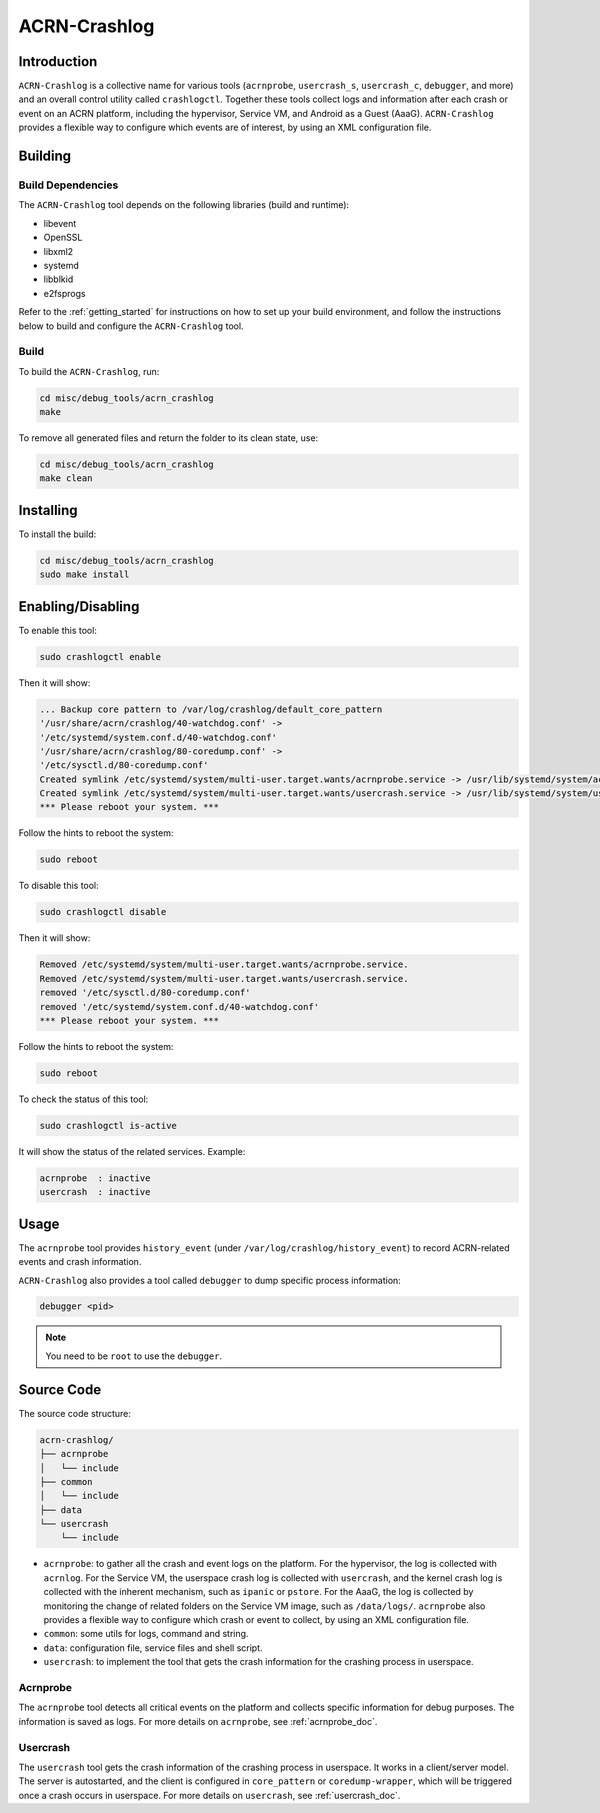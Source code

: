 ACRN-Crashlog
#############

Introduction
************

``ACRN-Crashlog`` is a collective name for various tools (``acrnprobe``,
``usercrash_s``, ``usercrash_c``, ``debugger``, and more) and an overall
control utility called ``crashlogctl``. Together these tools collect logs
and information after each crash or event on an ACRN platform, including
the hypervisor, Service VM, and Android as a Guest (AaaG).
``ACRN-Crashlog`` provides a flexible way to configure which events are
of interest, by using an XML configuration file.

Building
********

Build Dependencies
==================

The ``ACRN-Crashlog`` tool depends on the following libraries
(build and runtime):

- libevent
- OpenSSL
- libxml2
- systemd
- libblkid
- e2fsprogs

Refer to the :ref:`getting_started` for instructions on how to set up your
build environment, and follow the instructions below to build and configure the
``ACRN-Crashlog`` tool.

Build
=====

To build the ``ACRN-Crashlog``, run:

.. code-block:: none

   cd misc/debug_tools/acrn_crashlog
   make

To remove all generated files and return the folder to its clean state,
use:

.. code-block:: none

   cd misc/debug_tools/acrn_crashlog
   make clean

Installing
**********

To install the build:

.. code-block:: none

   cd misc/debug_tools/acrn_crashlog
   sudo make install

Enabling/Disabling
******************

To enable this tool:

.. code-block:: none

   sudo crashlogctl enable

Then it will show:

.. code-block:: console

   ... Backup core pattern to /var/log/crashlog/default_core_pattern
   '/usr/share/acrn/crashlog/40-watchdog.conf' ->
   '/etc/systemd/system.conf.d/40-watchdog.conf'
   '/usr/share/acrn/crashlog/80-coredump.conf' ->
   '/etc/sysctl.d/80-coredump.conf'
   Created symlink /etc/systemd/system/multi-user.target.wants/acrnprobe.service -> /usr/lib/systemd/system/acrnprobe.service.
   Created symlink /etc/systemd/system/multi-user.target.wants/usercrash.service -> /usr/lib/systemd/system/usercrash.service.
   *** Please reboot your system. ***

Follow the hints to reboot the system:

.. code-block:: none

   sudo reboot

To disable this tool:

.. code-block:: none

   sudo crashlogctl disable

Then it will show:

.. code-block:: console

   Removed /etc/systemd/system/multi-user.target.wants/acrnprobe.service.
   Removed /etc/systemd/system/multi-user.target.wants/usercrash.service.
   removed '/etc/sysctl.d/80-coredump.conf'
   removed '/etc/systemd/system.conf.d/40-watchdog.conf'
   *** Please reboot your system. ***

Follow the hints to reboot the system:

.. code-block:: none

   sudo reboot

To check the status of this tool:

.. code-block:: none

   sudo crashlogctl is-active

It will show the status of the related services. Example:

.. code-block:: console

   acrnprobe  : inactive
   usercrash  : inactive

Usage
*****

The ``acrnprobe`` tool provides ``history_event`` (under
``/var/log/crashlog/history_event``) to record ACRN-related events and
crash information.

``ACRN-Crashlog`` also provides a tool called ``debugger`` to dump specific
process information:

.. code-block:: none

   debugger <pid>

.. note::

   You need to be ``root`` to use the ``debugger``.

Source Code
***********

The source code structure:

.. code-block:: none

   acrn-crashlog/
   ├── acrnprobe
   │   └── include
   ├── common
   │   └── include
   ├── data
   └── usercrash
       └── include

- ``acrnprobe``: to gather all the crash and event logs on the platform. For
  the hypervisor, the log is collected with ``acrnlog``. For the Service VM, the
  userspace crash log is collected with ``usercrash``, and the kernel crash log
  is collected with the inherent mechanism, such as ``ipanic`` or ``pstore``.
  For the AaaG, the log is collected by monitoring the change of related folders
  on the Service VM image, such as ``/data/logs/``. ``acrnprobe`` also provides
  a flexible way to configure which crash or event to collect, by using an XML
  configuration file.
- ``common``: some utils for logs, command and string.
- ``data``: configuration file, service files and shell script.
- ``usercrash``: to implement the tool that gets the crash information for the
  crashing process in userspace.

Acrnprobe
=========

The ``acrnprobe`` tool detects all critical events on the platform and collects
specific information for debug purposes. The information is saved as
logs.
For more details on ``acrnprobe``, see :ref:`acrnprobe_doc`.

Usercrash
=========

The ``usercrash`` tool gets the crash information of the crashing process in
userspace. It works in a client/server model. The server is autostarted, and
the client is
configured in ``core_pattern`` or ``coredump-wrapper``, which will be
triggered once a crash occurs in userspace.
For more details on ``usercrash``, see :ref:`usercrash_doc`.
